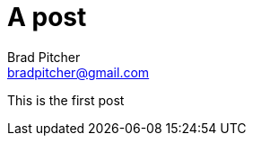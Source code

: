 A post
======
Brad Pitcher <bradpitcher@gmail.com>
:hp-image: f554877432.jpg
:hp-tags: kayak, outdoors, ocean

This is the first post